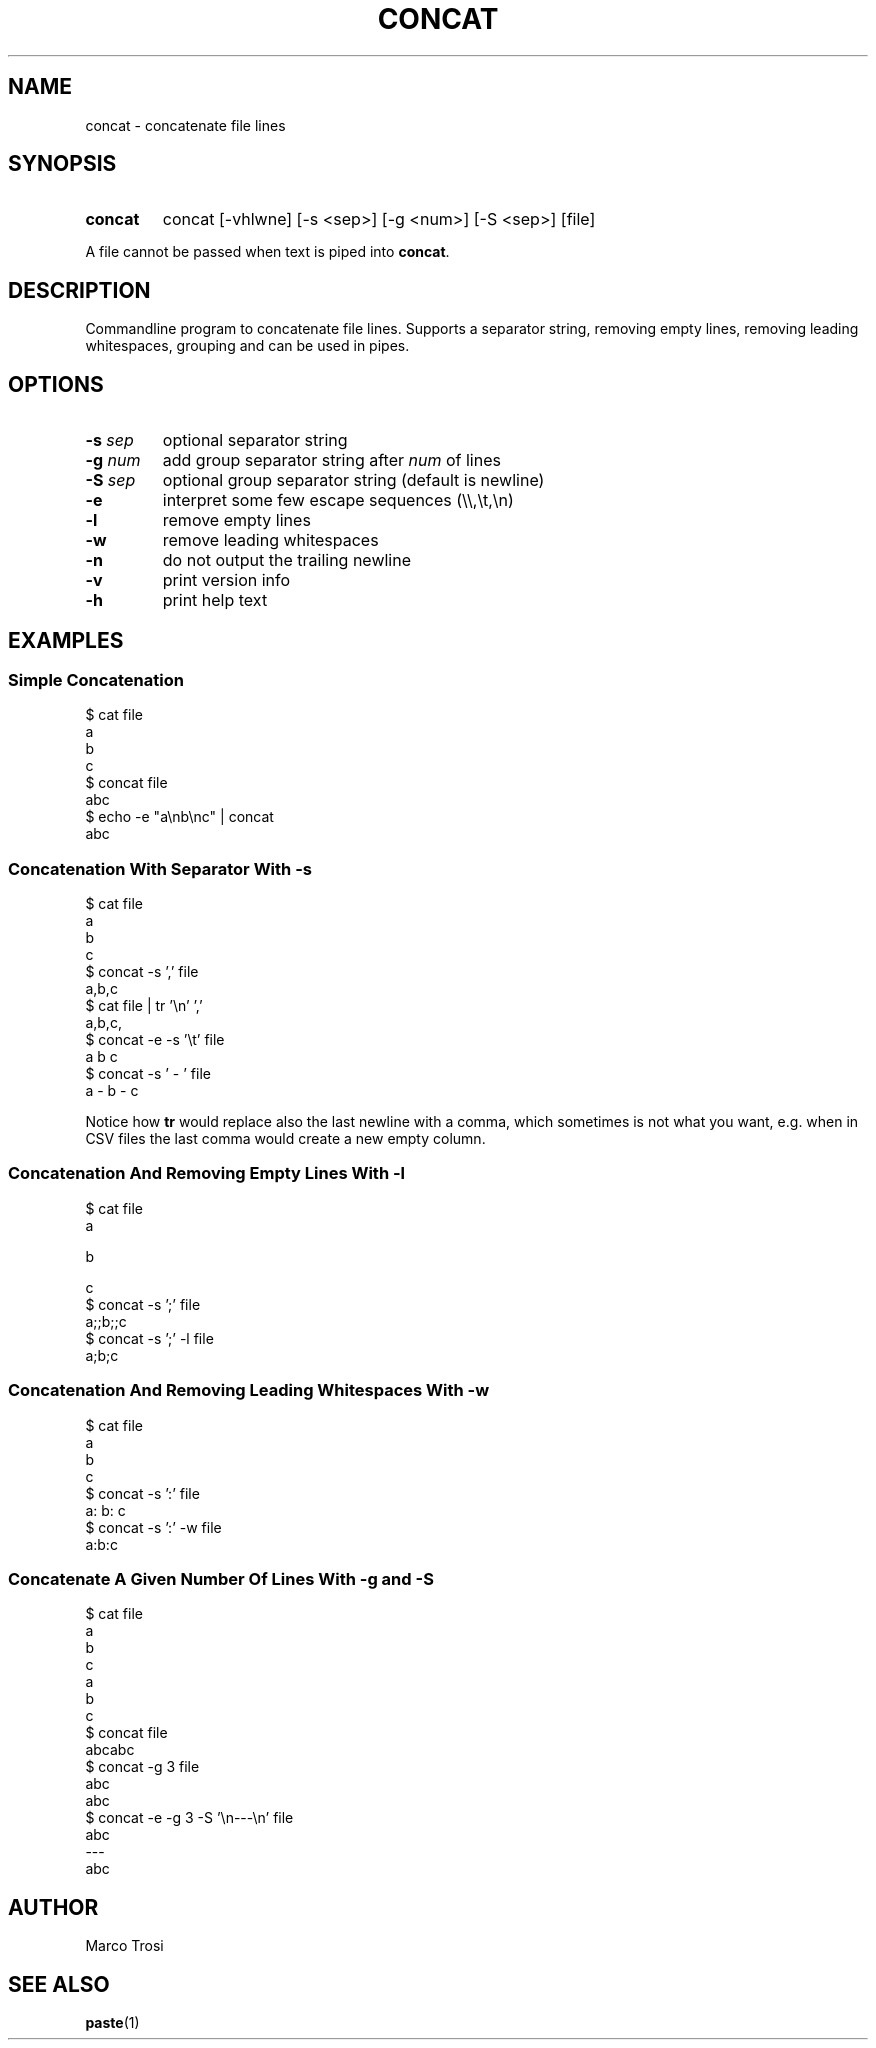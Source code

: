 .TH CONCAT 1 2022-05-27 0.1

.SH NAME
concat \- concatenate file lines

.SH SYNOPSIS

.SY concat
concat [\-vhlwne] [\-s <sep>] [\-g <num>] [\-S <sep>] [file]
.YS

A file cannot be passed when text is piped into
.BR concat .

.SH DESCRIPTION
Commandline program to concatenate file lines.
Supports a separator string, removing empty lines, removing leading whitespaces, grouping and can be used in pipes.

.SH OPTIONS
.TP
.BR \-s " " \fIsep
optional separator string

.TP
.BR \-g " " \fInum
add group separator string after
.I num
of lines

.TP
.BR \-S " " \fIsep
optional group separator string (default is newline)

.TP
.B \-e
interpret some few escape sequences (\\\\,\\t,\\n)

.TP
.B \-l
remove empty lines

.TP
.B \-w 
remove leading whitespaces

.TP
.B \-n
do not output the trailing newline

.TP
.B \-v
print version info

.TP
.B \-h
print help text

.SH EXAMPLES
.SS Simple Concatenation
$ cat file
.br
a
.br
b
.br
c
.br
$ concat file
.br
abc
.br
$ echo -e "a\\nb\\nc" | concat
.br
abc

.SS Concatenation With Separator With \fI-s
$ cat file
.br
a
.br
b
.br
c
.br
$ concat -s ',' file
.br
a,b,c
.br
$ cat file | tr '\\n' ','
.br
a,b,c,
.br
$ concat -e -s '\\t' file
.br
a    b    c
.br
$ concat -s ' - ' file
.br
a - b - c
.sp 2
Notice how \fBtr\fR would replace also the last newline with a comma,
which sometimes is not what you want,
e.g. when in CSV files the last comma would create a new empty column.

.SS Concatenation And Removing Empty Lines With \fI-l
$ cat file
.br
a
.br

.br
b
.br

c
.br
$ concat -s ';' file
.br
a;;b;;c
.br
$ concat -s ';' -l file
.br
a;b;c

.SS Concatenation And Removing Leading Whitespaces With \fI-w
$ cat file
.br
a
.br
  b
.br
    c
.br
$ concat -s ':' file
.br
a:  b:    c
.br
$ concat -s ':' -w file
.br
a:b:c

.SS Concatenate A Given Number Of Lines With \fI-g\fB and \fI-S
$ cat file
.br
a
.br
b
.br
c
.br
a
.br
b
.br
c
.br
$ concat file
.br
abcabc
.br
$ concat -g 3 file
.br
abc
.br
abc
.br
$ concat -e -g 3 -S '\\n---\\n' file
.br
abc
.br
---
.br
abc

.SH AUTHOR
Marco Trosi

.SH "SEE ALSO"
.BR paste (1)
